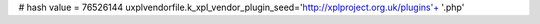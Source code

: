 
# hash value = 76526144
uxplvendorfile.k_xpl_vendor_plugin_seed='http://xplproject.org.uk/plugins'+
'.php'

